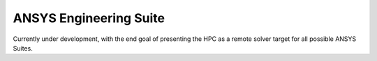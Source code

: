 -------------------------
ANSYS Engineering Suite 
-------------------------
Currently under development, with the end goal of presenting the HPC as a remote solver target for all possible ANSYS Suites. 
